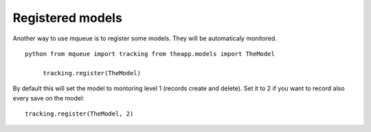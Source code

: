 Registered models
=================

.. highlight:: python

Another way to use mqueue is to register some models. They will be
automaticaly monitored.

::

   python from mqueue import tracking from theapp.models import TheModel

	tracking.register(TheModel)


By default this will set the model to montoring level 1 (records create
and delete). Set it to 2 if you want to record also every save on the
model:

::

   tracking.register(TheModel, 2)

